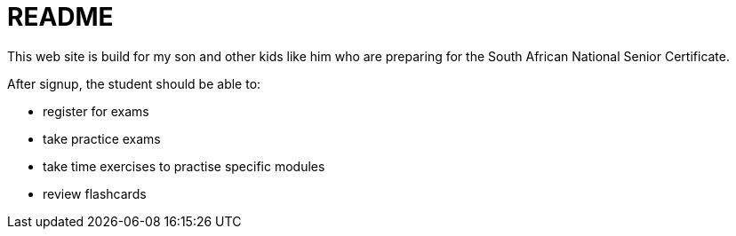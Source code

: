 = README

This web site is build for my son and other kids like him 
who are preparing for the South African National Senior Certificate.

After signup, the student should be able to:

- register for exams 
- take practice exams
- take time exercises to practise specific modules
- review flashcards

